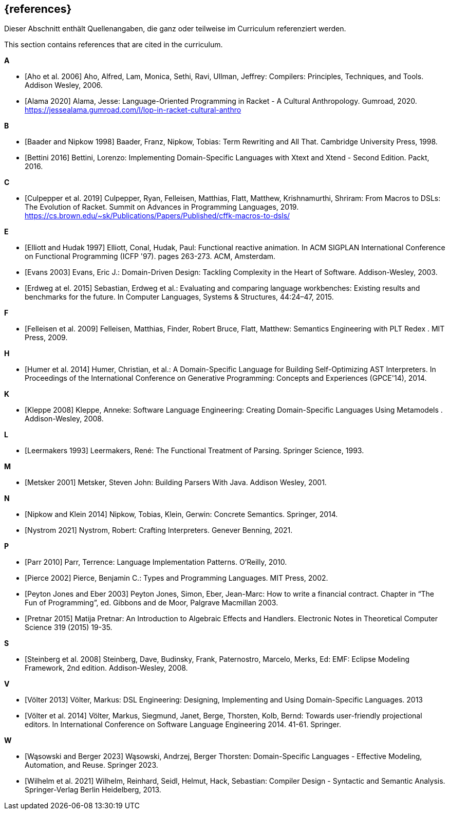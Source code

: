 // header file for curriculum section "References"
// (c) iSAQB e.V. (https://isaqb.org)
// ===============================================

[bibliography]
== {references}

// tag::DE[]
Dieser Abschnitt enthält Quellenangaben, die ganz oder teilweise im Curriculum referenziert werden.
// end::DE[]

// tag::EN[]
This section contains references that are cited in the curriculum.
// end::EN[]

**A**

- [[[aho,Aho et al. 2006]]] Aho, Alfred, Lam, Monica, Sethi, Ravi,
  Ullman, Jeffrey: Compilers: Principles, Techniques, and Tools.
  Addison Wesley, 2006.

- [[[alama,Alama 2020]]] Alama, Jesse: Language-Oriented Programming
  in Racket - A Cultural Anthropology.  Gumroad, 2020.
  https://jessealama.gumroad.com/l/lop-in-racket-cultural-anthro

**B**

- [[[baader,Baader and Nipkow 1998]]] Baader, Franz, Nipkow, Tobias:
  Term Rewriting and All That. Cambridge University Press, 1998.

- [[[bettini,Bettini 2016]]] Bettini, Lorenzo:
  Implementing Domain-Specific Languages with Xtext and Xtend -
  Second Edition. Packt, 2016.

**C**

- [[[culpepper,Culpepper et al. 2019]]] Culpepper, Ryan,
  Felleisen, Matthias, Flatt, Matthew, Krishnamurthi, Shriram: From
  Macros to DSLs: The Evolution of Racket. Summit on Advances in
  Programming Languages, 2019.
  https://cs.brown.edu/~sk/Publications/Papers/Published/cffk-macros-to-dsls/

**E**

- [[[elliott,Elliott and Hudak 1997]]] Elliott, Conal, Hudak, Paul:
  Functional reactive animation.  In ACM SIGPLAN International
  Conference on Functional Programming (ICFP '97). pages 263-273. ACM,
  Amsterdam.

- [[[evans,Evans 2003]]] Evans, Eric J.:
  Domain-Driven Design: Tackling Complexity in the Heart of Software.
  Addison-Wesley, 2003.

- [[[erdweg,Erdweg at el. 2015]]] Sebastian, Erdweg et al.: Evaluating and
  comparing language workbenches: Existing results and benchmarks for
  the future.  In Computer Languages, Systems & Structures, 44:24–47, 2015.

**F**

- [[[felleisen,Felleisen et al. 2009]]] Felleisen, Matthias, Finder,
  Robert Bruce, Flatt, Matthew: Semantics Engineering with PLT Redex .
  MIT Press, 2009.

**H**

- [[[humer,Humer et al. 2014]]] Humer, Christian, et al.: A
  Domain-Specific Language for Building Self-Optimizing AST
  Interpreters. In Proceedings of the International Conference on
  Generative Programming: Concepts and Experiences (GPCE'14), 2014.

**K**

- [[[kleppe,Kleppe 2008]]] Kleppe, Anneke: Software Language
  Engineering: Creating Domain-Specific Languages Using Metamodels .
  Addison-Wesley, 2008.

**L**

- [[[leermakers,Leermakers 1993]]] Leermakers, René: The Functional Treatment of
  Parsing. Springer Science, 1993.

**M**

- [[[metsker,Metsker 2001]]] Metsker, Steven John: Building Parsers With Java.
  Addison Wesley, 2001.

**N**

- [[[nipkow,Nipkow and Klein 2014]]] Nipkow, Tobias, Klein, Gerwin:
  Concrete Semantics. Springer, 2014.

- [[[nystrom,Nystrom 2021]]] Nystrom, Robert: Crafting Interpreters.
  Genever Benning, 2021.

**P**

- [[[parr,Parr 2010]]] Parr, Terrence: Language Implementation Patterns.
  O'Reilly, 2010.

- [[[pierce,Pierce 2002]]] Pierce, Benjamin C.: Types and Programming Languages.
  MIT Press, 2002.

- [[[eber,Peyton Jones and Eber 2003]]] Peyton Jones, Simon, Eber,
  Jean-Marc: How to write a financial contract. Chapter in “The Fun
  of Programming”, ed. Gibbons and de Moor, Palgrave Macmillan 2003.

- [[[pretnar,Pretnar 2015]]] Matija Pretnar: An Introduction to
  Algebraic Effects and Handlers.  Electronic Notes in Theoretical
  Computer Science 319 (2015) 19-35.

**S**

- [[[steinberg,Steinberg et al. 2008]]] Steinberg, Dave, Budinsky, Frank,
  Paternostro, Marcelo, Merks, Ed: EMF: Eclipse Modeling Framework,
  2nd edition. Addison-Wesley, 2008.

**V**

- [[[voelter13,Völter 2013]]] Völter, Markus:
  DSL Engineering: Designing, Implementing and Using Domain-Specific Languages.
  2013

- [[[voelter,Völter et al. 2014]]] Völter, Markus, Siegmund, Janet,
  Berge,  Thorsten, Kolb, Bernd: Towards user-friendly
  projectional editors. In International Conference on Software
  Language Engineering 2014. 41-61. Springer.

**W**

- [[[wasowski,Wąsowski and Berger 2023]]] Wąsowski,  Andrzej, Berger
  Thorsten:  Domain-Specific Languages - Effective Modeling,
  Automation, and Reuse.  Springer 2023.

- [[[wilhelm,Wilhelm et al. 2021]]]  Wilhelm, Reinhard, Seidl, Helmut,
  Hack, Sebastian: Compiler Design - Syntactic and Semantic
  Analysis. Springer-Verlag Berlin Heidelberg, 2013.
